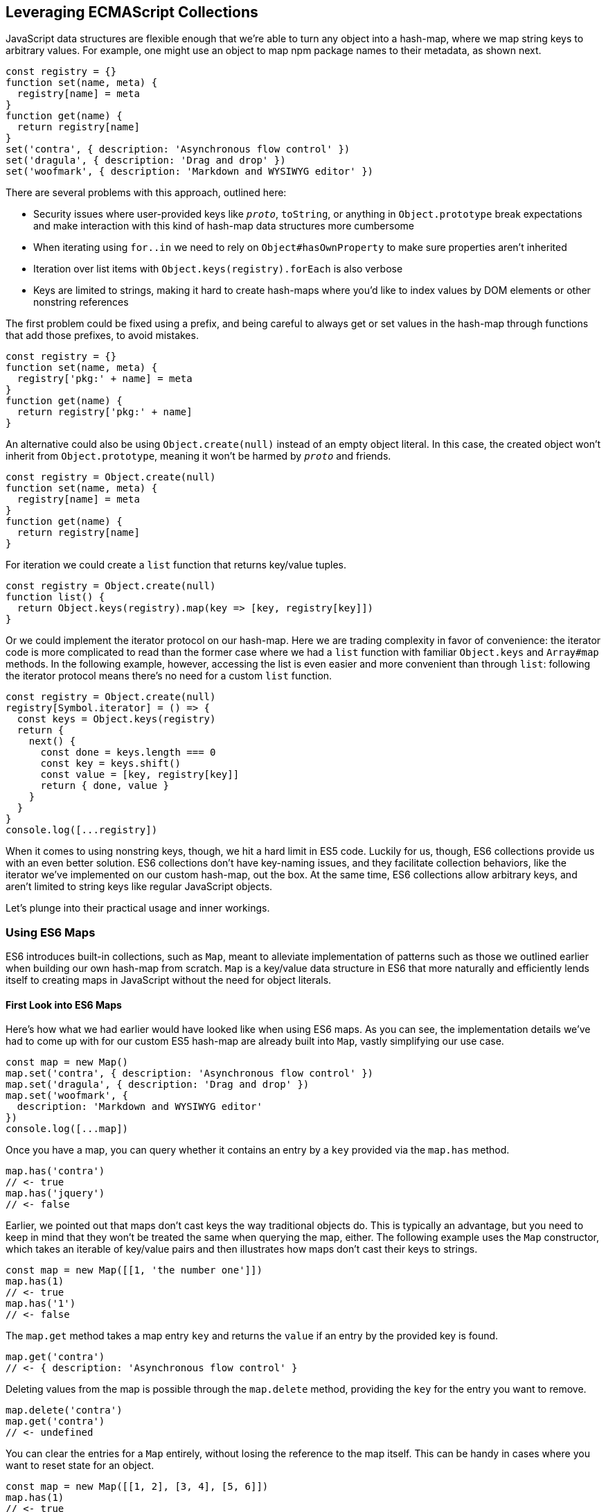 [[leveraging-ecmascript-collections]]
== Leveraging ECMAScript Collections

JavaScript data structures ((("ECMAScript", id="ecmas5")))are flexible enough that we're able to turn any object into a hash-map, where we map string keys to arbitrary values. For example, one might use an object to map npm package names to their metadata, as shown next.

[source,javascript]
----
const registry = {}
function set(name, meta) {
  registry[name] = meta
}
function get(name) {
  return registry[name]
}
set('contra', { description: 'Asynchronous flow control' })
set('dragula', { description: 'Drag and drop' })
set('woofmark', { description: 'Markdown and WYSIWYG editor' })
----

There are several problems with this approach, outlined here:

- Security issues where user-provided keys like `__proto__`, `toString`, or anything in `Object.prototype` break expectations and make interaction with this kind of hash-map data structures more cumbersome
- When iterating using `for..in` we need to rely on `Object#hasOwnProperty` to make sure properties aren't inherited
- Iteration over list items with `Object.keys(registry).forEach` is also verbose
- Keys are limited to strings, making it hard to create hash-maps where you'd like to index values by DOM elements or other nonstring references

The first problem could be fixed using a prefix, and being careful to always get or set values in the hash-map through functions that add those prefixes, to avoid mistakes.

[source,javascript]
----
const registry = {}
function set(name, meta) {
  registry['pkg:' + name] = meta
}
function get(name) {
  return registry['pkg:' + name]
}
----

An alternative could also be using `Object.create(null)` instead of an empty object literal. In this case, the created object won't inherit from `Object.prototype`, meaning it won't be harmed by `__proto__` and friends.

[source,javascript]
----
const registry = Object.create(null)
function set(name, meta) {
  registry[name] = meta
}
function get(name) {
  return registry[name]
}
----

For iteration we could create a `list` function that returns key/value tuples.

[source,javascript]
----
const registry = Object.create(null)
function list() {
  return Object.keys(registry).map(key => [key, registry[key]])
}
----

Or we could implement the iterator protocol on our hash-map. Here we are trading complexity in favor of convenience: the iterator code is more complicated to read than the former case where we had a `list` function with familiar `Object.keys` and `Array#map` methods. In the following example, however, accessing the list is even easier and more convenient than through `list`: following the iterator protocol means there's no need for a custom `list` function.

[source,javascript]
----
const registry = Object.create(null)
registry[Symbol.iterator] = () => {
  const keys = Object.keys(registry)
  return {
    next() {
      const done = keys.length === 0
      const key = keys.shift()
      const value = [key, registry[key]]
      return { done, value }
    }
  }
}
console.log([...registry])
----

When it comes to using nonstring keys, though, we hit a hard limit in ES5 code. Luckily for us, though, ES6 collections provide us with an even better solution. ES6 collections don't have key-naming issues, and they facilitate collection behaviors, like the iterator we've implemented on our custom hash-map, out the box. At the same time, ES6 collections allow arbitrary keys, and aren't limited to string keys like regular JavaScript objects.

Let's plunge into their practical usage and inner workings.

=== Using ES6 Maps

ES6 ((("ECMAScript", "using ES6 maps", id="ecma5ues6m")))((("ES6 maps", id="es5m")))introduces built-in collections, such as `Map`, meant to alleviate implementation of patterns such as those we outlined earlier when building our own hash-map from scratch. `Map` ((("Map", seealso="ES6 maps")))is a key/value data structure in ES6 that more naturally and efficiently lends itself to creating maps in JavaScript without the need for object literals.

==== First Look into ES6 Maps

Here's how what we had earlier would have looked like when using ES6 maps. As you can see, the implementation details we've had to come up with for our custom ES5 hash-map are already built into `Map`, vastly simplifying our use case.

[source,javascript]
----
const map = new Map()
map.set('contra', { description: 'Asynchronous flow control' })
map.set('dragula', { description: 'Drag and drop' })
map.set('woofmark', {
  description: 'Markdown and WYSIWYG editor'
})
console.log([...map])
----

Once you have a map, ((("ES6 maps", "keys", id="es5k")))you can query whether it contains an entry by a `key` provided via the `map.has` ((("map.has")))method.

[source,javascript]
----
map.has('contra')
// <- true
map.has('jquery')
// <- false
----

Earlier, we pointed out that maps don't cast keys the way traditional objects do. This is typically an advantage, but you need to keep in mind that they won't be treated the same when querying the map, either. The following example uses the `Map` constructor, which takes an iterable of key/value pairs and then illustrates how maps don't cast their keys to strings.

[source,javascript]
----
const map = new Map([[1, 'the number one']])
map.has(1)
// <- true
map.has('1')
// <- false
----

The `map.get` ((("map.get")))method takes a map entry `key` and returns the `value` if an entry by the provided key is found.

[source,javascript]
----
map.get('contra')
// <- { description: 'Asynchronous flow control' }
----

Deleting values from the map is possible through ((("map.delete")))the `map.delete` method, providing the `key` for the entry you want to remove.

[source,javascript]
----
map.delete('contra')
map.get('contra')
// <- undefined
----

You can clear the entries for a `Map` entirely, without losing the reference to the map itself. This can be handy in cases where you want to reset state for an object.

[source,javascript]
----
const map = new Map([[1, 2], [3, 4], [5, 6]])
map.has(1)
// <- true
map.clear()
map.has(1)
// <- false
[...map]
// <- []
----

Maps come with a read-only `.size` property that behaves similarly to ++Array#length++—at any point in time it gives you the current amount of entries in the map.

[source,javascript]
----
const map = new Map([[1, 2], [3, 4], [5, 6]])
map.size
// <- 3
map.delete(3)
map.size
// <- 2
map.clear()
map.size
// <- 0
----

You're able to use arbitrary objects when choosing map keys: you're not limited to using primitive values like symbols, numbers, or strings. Instead, you can use functions, objects, dates--and even DOM elements, too. Keys won't be cast to strings as we observe with plain JavaScript objects, but instead their references are preserved.

[source,javascript]
----
const map = new Map()
map.set(new Date(), function today() {})
map.set(() => 'key', { key: 'door' })
map.set(Symbol('items'), [1, 2])
----

As an example, if we chose to use a symbol as the key for a map entry, we'd have to use a reference to that same symbol to get the item back, as demonstrated in the following snippet of code.

[source,javascript]
----
const map = new Map()
const key = Symbol('items')
map.set(key, [1, 2])
map.get(Symbol('items')) // not the same reference as "key"
// <- undefined
map.get(key)
// <- [1, 2]
----

Assuming an array of key/value pair `items` you want to include on a map, we could use a `for..of` ((("for..of")))loop to iterate over those `items` and add each pair to the map ((("map.set")))using `map.set`, as shown in the following code snippet. Note how we're using ((("destructuring")))destructuring during the `for..of` loop in order to effortlessly pull the `key` and `value` out of each two-dimensional item in `items`.

[source,javascript]
----
const items = [
  [new Date(), function today() {}],
  [() => 'key', { key: 'door' }],
  [Symbol('items'), [1, 2]]
]
const map = new Map()
for (const [key, value] of items) {
  map.set(key, value)
}
----

Maps are ((("ES6 maps", "keys", startref="es5k")))iterable objects as well, because they implement a `Symbol.iterator` method. Thus, a copy of the map can be created using a `for..of` loop using similar code to what we've just used to create a map out of the `items` array.

[source,javascript]
----
const copy = new Map()
for (const [key, value] of map) {
  copy.set(key, value)
}
----

In order to keep things simple, you can initialize maps directly using any object that follows the iterable protocol and produces a collection of `[key, value]` items. The following code snippet uses an array to seed a newly created `Map`. In this case, iteration occurs entirely in the `Map` constructor.

[source,javascript]
----
const items = [
  [new Date(), function today() {}],
  [() => 'key', { key: 'door' }],
  [Symbol('items'), [1, 2]]
]
const map = new Map(items)
----

Creating a copy of a map is even easier: you feed the map you want to copy into a new map's constructor, and get a copy back. There isn't a special `new Map(Map)` overload. Instead, we take advantage that `map` implements the iterable protocol and also consumes iterables when constructing a new map. The following code snippet demonstrates how simple that is.

[source,javascript]
----
const copy = new Map(map)
----

Just like maps are easily fed into other maps because they're iterable objects, they're also easy to consume. The following piece of code demonstrates how we can use the ((("spread operator")))spread operator to this effect.

[source,javascript]
----
const map = new Map()
map.set(1, 'one')
map.set(2, 'two')
map.set(3, 'three')
console.log([...map])
// <- [[1, 'one'], [2, 'two'], [3, 'three']]
----

In the following piece of code we've combined several new features in ES6: `Map`, the `for..of` loop, `let` variables, and a template literal.

[source,javascript]
----
const map = new Map()
map.set(1, 'one')
map.set(2, 'two')
map.set(3, 'three')
for (const [key, value] of map) {
  console.log(`${ key }: ${ value }`)
  // <- '1: one'
  // <- '2: two'
  // <- '3: three'
}
----

Even though map items are accessed through a programmatic API, their keys are unique, just like with hash-maps. Setting a key over and over again will only overwrite its value. The following code snippet demonstrates how writing the `'a'` item over and over again results in a map containing only a single item.

[source,javascript]
----
const map = new Map()
map.set('a', 1)
map.set('a', 2)
map.set('a', 3)
console.log([...map])
// <- [['a', 3]]
----

ES6 maps compare ((("ES6 maps", "keys")))keys using an algorithm called `SameValueZero` in ((("SameValueZero")))the specification, where `NaN` equals `NaN` but `-0` equals `+0`. The following piece of code shows how even though `NaN` is typically evaluated to be different than itself, `Map` considers `NaN` to be a constant value that's always the same.

[source,javascript]
----
console.log(NaN === NaN)
// <- false
console.log(-0 === +0)
// <- true
const map = new Map()
map.set(NaN, 'one')
map.set(NaN, 'two')
map.set(-0, 'three')
map.set(+0, 'four')
console.log([...map])
// <- [[NaN, 'two'], [0, 'four']]
----

When you ((("iteration protocol", "in maps")))iterate over a `Map`, you are actually looping over its `.entries()`. That means that you don't need to explicitly iterate over `.entries()`. It'll be done on your behalf anyway: `map[Symbol.iterator]` points to `map.entries`. The `.entries()` method returns an iterator for the key/value pairs in the map.

[source,javascript]
----
console.log(map[Symbol.iterator] === map.entries)
// <- true
----

There are two other `Map` iterators you can leverage: `.keys()` (((".keys()", primary-sortas="keys")))and `.values()`. (((".values()", primary-sortas="values")))The first enumerates keys in a map while the second enumerates values, as opposed to `.entries()`, which enumerates key/value pairs. The following snippet illustrates the differences between all three methods.

[source,javascript]
----
const map = new Map([[1, 2], [3, 4], [5, 6]])
console.log([...map.keys()])
// <- [1, 3, 5]
console.log([...map.values()])
// <- [2, 4, 6]
console.log([...map.entries()])
// <- [[1, 2], [3, 4], [5, 6]]
----

Map entries are always iterated in insertion order. This contrasts with `Object.keys`, which is specified to follow an arbitrary order. Although, in practice, insertion order is typically preserved by JavaScript engines regardless of the specification.

Maps have a `.forEach` method that's equivalent in behavior to that in ES5 `Array` objects. The signature is `(value, key, map)`, where `value` and `key` correspond to the current item in the iteration, while `map` is the map being iterated. Once again, keys do not get cast into strings in the case of `Map`, as demonstrated here.

[source,javascript]
----
const map = new Map([
  [NaN, 1],
  [Symbol(), 2],
  ['key', 'value'],
  [{ name: 'Kent' }, 'is a person']
])
map.forEach((value, key) => console.log(key, value))
// <- NaN 1
// <- Symbol() 2
// <- 'key' 'value'
// <- { name: 'Kent' } 'is a person'
----

Earlier, we brought up the ability of providing arbitrary object references as the key to a `Map` entry. Let's go into a concrete use case for that ((("ECMAScript", "using ES6 maps", startref="ecma5ues6m")))((("ES6 maps", startref="es5m")))API.

==== Hash-Maps and the DOM

In ES5, ((("ES6 maps", "hash maps and the DOM", id="es5hmatdom")))((("DOM elements", "in maps", secondary-sortas="maps", id="dom5im")))whenever we wanted to associate a DOM element with an API object connecting that element with some library, we had to implement a verbose and slow pattern such as the one in the following code listing. That code returns an API object with a few methods associated to a given DOM element, allowing us to put DOM elements on a map from which we can later retrieve the API object for a DOM element.

[source,javascript]
----
const map = []
function customThing(el) {
  const mapped = findByElement(el)
  if (mapped) {
    return mapped
  }
  const api = {
    // custom thing api methods
  }
  const entry = storeInMap(el, api)
  api.destroy = destroy.bind(null, entry)
  return api
}
function storeInMap(el, api) {
  const entry = { el, api }
  map.push(entry)
  return entry
}
function findByElement(query) {
  for (const { el, api } of map) {
    if (el === query) {
      return api
    }
  }
}
function destroy(entry) {
  const index = map.indexOf(entry)
  map.splice(index, 1)
}
----

One of the most valuable aspects of `Map` is the ability to index by any object, such as DOM elements. That, combined with the fact that `Map` also has collection manipulation abilities greatly simplifies things. This is crucial for DOM manipulation in jQuery and other DOM-heavy libraries, which often need to map DOM elements to their internal state.

The following example shows how `Map` would reduce the burden of maintenance in user code.

[source,javascript]
----
const map = new Map()
function customThing(el) {
  const mapped = findByElement(el)
  if (mapped) {
    return mapped
  }
  const api = {
    // custom thing api methods
    destroy: destroy.bind(null, el)
  }
  storeInMap(el, api)
  return api
}
function storeInMap(el, api) {
  map.set(el, api)
}
function findByElement(el) {
  return map.get(el)
}
function destroy(el) {
  map.delete(el)
}
----

The fact that mapping functions have become one-liners thanks to native `Map` methods means we could inline those functions instead, as readability is no longer an issue. The following piece of code is a vastly simplified alternative to the ES5 piece of code we started with. Here we're not concerned with implementation details anymore, but have instead boiled the DOM-to-API mapping to its bare essentials.

[source,javascript]
----
const map = new Map()
function customThing(el) {
  const mapped = map.get(el)
  if (mapped) {
    return mapped
  }
  const api = {
    // custom thing api methods
    destroy: () => map.delete(el)
  }
  map.set(el, api)
  return api
}
----

Maps aren't ((("ES6 maps", "hash maps and the DOM", startref="es5hmatdom")))((("DOM elements", "in maps", secondary-sortas="maps", startref="dom5im")))the only kind of built-in collection in ES6, there's also `WeakMap`, `Set`, and `WeakSet`. Let's proceed by digging into `WeakMap`.

=== Understanding and Using WeakMap

For ((("WeakMap", id="wm5")))((("ES6 maps", "WeakMap", id="es5wm")))the most part, you can think of `WeakMap` as a subset of `Map`. The `WeakMap` collection has a reduced API surface with less affordances than what we could find in `Map`. Collections created using `WeakMap` are not iterable like `Map`, meaning there is no iterable protocol in `WeakMap`, no `WeakMap#entries`, no `WeakMap#keys`, no `WeakMap#values`, no `WeakMap#forEach` and no `WeakMap#clear` methods.

Another distinction found in `WeakMap` is that every `key` must be an object. This is in contrast with `Map` where, while object references were allowed as keys, they weren't enforced. Remember that `Symbol` is a value type, and as such, they're not allowed either.

[source,javascript]
----
const map = new WeakMap()
map.set(Date.now, 'now')
map.set(1, 1)
// <- TypeError
map.set(Symbol(), 2)
// <- TypeError
----

In exchange for having a more limited feature set, `WeakMap` key references are weakly held, meaning that the objects referenced by `WeakMap` keys are subject to garbage collection if there are no references to them--other than weak references. This kind of behavior is useful when you have metadata about a `person`, for example, but you want the `person` to be garbage collected when and if the only reference back to `person` is their associated metadata. You can now keep that metadata in a `WeakMap` using `person` as the key.

In that sense, a `WeakMap` is most useful when the component maintaining it doesn't own the mapped objects, but wants to assign its own information to them without modifying the original objects or their lifecycle; letting memory be reclaimed when, for example, a DOM node is removed from the document.

To initialize a `WeakMap`, you are able to provide an iterable through the constructor. This should be a list of key/value pairs, just like with `Map`.

[source,javascript]
----
const map = new WeakMap([
  [new Date(), 'foo'],
  [() => 'bar', 'baz']
])
----

While `WeakMap` has a smaller API surface in order to effectively allow for weak references, it still carries `.has`, `.get`, and `.delete` methods like `Map` does. The brief snippet of code shown next demonstrates these methods.

[source,javascript]
----
const date = new Date()
const map = new WeakMap([[date, 'foo'], [() => 'bar', 'baz']])
map.has(date)
// <- true
map.get(date)
// <- 'foo'
map.delete(date)
map.has(date)
// <- false
----

==== Is WeakMap a Worse Map?

The distinction that makes `WeakMap` worth the trouble is in its name. Given that `WeakMap` holds references to its keys weakly, those objects are subject to garbage collection if there are no other references to them other than as `WeakMap` keys. This is in contrast with `Map`, which holds strong object references, preventing `Map` keys and values from being garbage collected.

Correspondingly, use cases for `WeakMap` revolve around the need to specify metadata or extend an object while still being able to garbage collect that object if there are no other references to it. A perfect example might be the underlying implementation for `process.on('unhandledRejection')` in Node.js, which uses a `WeakMap` to keep track of rejected promises that weren't dealt with yet. By using `WeakMap`, the implementation prevents memory leaks because the `WeakMap` won't be grabbing onto the state related to those promises strongly. In this case, we have a simple map that weakly holds onto state, but is flexible enough to handle entries being removed from the map when promises are no longer referenced anywhere else.

Keeping data about DOM elements that should be released from memory when they're no longer of interest is another important use case, and in this regard using `WeakMap` is an even better solution to the DOM-related API caching solution we implemented earlier using `Map`.

In so many words, then: no, `WeakMap` is definitely not worse than `Map`--they just cater to different ((("WeakMap", startref="wm5")))((("ES6 maps", "WeakMap", startref="es5wm")))use cases.

=== Sets in ES6

The `Set` built-in is a new collection type in ES6 used to represent a grouping of values. In several aspects, `Set` is similar to `Map`:

- `Set` is also iterable
- `Set` constructor also accepts an iterable
- `Set` also has a `.size` property
- `Set` values can be arbitrary values or object references, like `Map` keys
- `Set` values must be unique, like `Map` keys
- `NaN` equals `NaN` when it comes to `Set` too
- All of `.keys`, `.values`, `.entries`, `.forEach`, `.has`, `.delete`, and `.clear`

At the same time, sets are different from `Map` in a few key ways. Sets don't hold key/value pairs; there's only one dimension. You can think of sets as being similar to arrays where every element is distinct from each other.

There isn't a `.get` method in `Set`. A `set.get(value)` method would be redundant: if you already have the `value` then there isn't anything else to get, as that's the only dimension. If we wanted to check for whether the `value` is in the set, there's `set.has(value)` to fulfill that role.

Similarly, a `set.set(value)` method wouldn't be aptly named, as you aren't setting a `key` to a `value`, but merely adding a value to the set instead. Thus, the method to add values to a set is `set.add`, as demonstrated in the next snippet.

[source,javascript]
----
const set = new Set()
set.add({ an: 'example' })
----

Sets are iterable, but unlike maps you only iterate over values, not key/value pairs. The following example demonstrates how sets can be spread over an array using the spread operator and creating a single dimensional list.

[source,javascript]
----
const set = new Set(['a', 'b', 'c'])
console.log([...set])
// <- ['a', 'b', 'c']
----

In the following example you can note how a set won't contain duplicate entries: every element in a `Set` must be unique.

[source,javascript]
----
const set = new Set(['a', 'b', 'b', 'c', 'c'])
console.log([...set])
// <- ['a', 'b', 'c']
----

The following piece of code creates a `Set` with all of the `<div>` elements on a page and then prints how many were found. Then, we query the DOM again and call `set.add` again for every DOM element. Given that they're all already in the `set`, the `.size` property won't change, meaning the `set` remains the same.

[source,javascript]
----
function divs() {
  return document.querySelectorAll('div')
}
const set = new Set(divs())
console.log(set.size)
// <- 56
divs().forEach(div => set.add(div))
console.log(set.size)
// <- 56
----

Given that a `Set` has no keys, the `Set#entries` method returns an iterator of `[value, value]` for each element in the set.

[source,javascript]
----
const set = new Set(['a', 'b', 'c'])
console.log([...set.entries()])
// <- [['a', 'a'], ['b', 'b'], ['c', 'c']]
----

The `Set#entries` method is consistent with `Map#entries`, which returns an iterator of `[key, value]` pairs. Using `Set#entries` as the default iterator for `Set` collections wouldn't be valuable, since it's used in `for..of`, when spreading a `set`, and in `Array.from`. In all of those cases, you probably want to iterate over a sequence of values in the set, but not a sequence of `[value, value]` pairs.

As demonstrated next, the default `Set` iterator uses `Set#values`, as opposed to `Map`, which defined its iterator as `Map#entries`.

[source,javascript]
----
const map = new Map()
console.log(map[Symbol.iterator] === map.entries)
// <- true
const set = new Set()
console.log(set[Symbol.iterator] === set.entries)
// <- false
console.log(set[Symbol.iterator] === set.values)
// <- true
----

The `Set#keys` method also returns an iterator for values, again for consistency, and it's in fact a reference to the `Set#values` iterator.

[source,javascript]
----
const set = new Set()
console.log(set.keys === set.values)
// <- true
----

=== ES6 WeakSets

In a similar fashion to `Map` and `WeakMap`, `WeakSet` is the weak version of `Set` that can't be iterated over. The values in a `WeakSet` must be unique object references. If nothing else is referencing a `value` found in a `WeakSet`, it'll be subject to garbage collection.

You can only `.set`, `.delete`, and check if the `WeakSet` `.has` a given `value`. Just like in `Set`, there's no `.get` because sets are one-dimensional.

Like with `WeakMap`, we aren't allowed to add primitive values such as strings or symbols to a `WeakSet`.

[source,javascript]
----
const set = new WeakSet()
set.add('a')
// <- TypeError
set.add(Symbol())
// <- TypeError
----

Passing iterators to the constructor is allowed, even though a `WeakSet` instance is not iterable itself. That iterable will be iterated when the set is constructed, adding each entry in the iterable sequence to the set. The following snippet of code serves as an example.

[source,javascript]
----
const set = new WeakSet([
  new Date(),
  {},
  () => {},
  [1]
])
----

As a use case for `WeakSet`, you may consider the following piece of code where we have a `Car` class that ensures its methods are only called upon car objects that are instances of the `Car` class by using a `WeakSet`.

[source,javascript]
----
const cars = new WeakSet()
class Car {
  constructor() {
    cars.add(this)
  }
  fuelUp() {
    if (!cars.has(this)) {
      throw new TypeError('Car#fuelUp called on a non-Car!')
    }
  }
}
----

For a better use case, consider the following `listOwnProperties` interface, where the provided object is recursively iterated in order to print every property of a tree. The `listOwnProperties` function should also know how to handle circular references, instead of becoming stuck in an infinite loop. How would you implement such an API?

[source,javascript]
----
const circle = { cx: 20, cy: 5, r: 15 }
circle.self = circle
listOwnProperties({
  circle,
  numbers: [1, 5, 7],
  sum: (a, b) => a + b
})
// <- circle.cx: 20
// <- circle.cy: 5
// <- circle.r: 15
// <- circle.self: [circular]
// <- numbers.0: 1
// <- numbers.1: 5
// <- numbers.2: 7
// <- sum: (a, b) => a + b
----

One way to do it would be by keeping a list of `seen` references in a `WeakSet`, so that we don't need to worry about nonlinear lookups. We use a `WeakSet` instead of a `Set` because we don't need any of the extra features that can be found in a `Set`.

[source,javascript]
----
function listOwnProperties(input) {
  recurse(input)

  function recurse(source, lastPrefix, seen = new WeakSet()) {
    Object.keys(source).forEach(printOrRecurse)

    function printOrRecurse(key) {
      const value = source[key]
      const prefix = lastPrefix 
        ? `${ lastPrefix }.${ key }` 
          : key
      const shouldRecur = (
        isObject(value) ||
        Array.isArray(value)
      )
      if (shouldRecur) {
        if (!seen.has(value)) {
          seen.add(value)
          recurse(value, prefix, seen)
        } else {
          console.log(`${ prefix }: [circular]`)
        }
      } else {
        console.log(`${ prefix }: ${ value }`)
      }
    }
  }
}
function isObject(value) {
  return Object.prototype.toString.call(value) ===
  '[object Object]'
}
----

A far more common use case would be to keep a list of DOM elements. Consider the case of a DOM library that needs to manipulate DOM elements in some way the first time it interacts with them, but which also can't leave any traces behind. Perhaps the library wants to add children onto the `target` element but it has no surefire way of identifying those children, and it doesn't want to meddle with the `target` either. Or maybe it wants to do something contextual, but only the first time it's called.

[source,javascript]
----
const elements = new WeakSet()
function dommy(target) {
  if (elements.has(target)) {
    return
  }
  elements.add(target)
  // do work ..
})
----

Whatever the reason, whenever we want to keep flags associated with a DOM element without visibly altering that DOM element, `WeakSet` is probably the way to go. If instead you wanted to associate arbitrary data instead of a simple flag, then maybe you should use `WeakMap`. When it comes to deciding whether to use `Map`, `WeakMap`, `Set`, or `WeakSet`, there's a series of questions you should ask yourself. For instance, if you need to keep object-related data, then you should know to look at weak collections. If your only concern is whether something is present, then you probably need a `Set`. If you are looking to create a cache, you should probably use a `Map`.

Collections in ES6 provide built-in solutions for common use cases that were previously cumbersome to implement by users, such as the case of `Map`, or hard to execute correctly, as in the case of `WeakMap` where we allow references to be released if they're no longer interesting, avoiding memory ((("ECMAScript", startref="ecmas5")))leaks.
